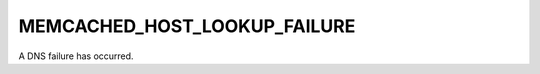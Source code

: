 =============================
MEMCACHED_HOST_LOOKUP_FAILURE
=============================

A DNS failure has occurred.
